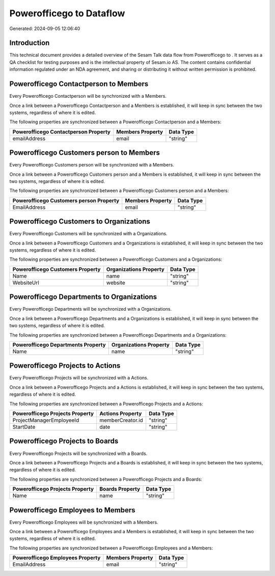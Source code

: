 ==========================
Powerofficego to  Dataflow
==========================

Generated: 2024-09-05 12:06:40

Introduction
------------

This technical document provides a detailed overview of the Sesam Talk data flow from Powerofficego to . It serves as a QA checklist for testing purposes and is the intellectual property of Sesam.io AS. The content contains confidential information regulated under an NDA agreement, and sharing or distributing it without written permission is prohibited.

Powerofficego Contactperson to  Members
---------------------------------------
Every Powerofficego Contactperson will be synchronized with a  Members.

Once a link between a Powerofficego Contactperson and a  Members is established, it will keep in sync between the two systems, regardless of where it is edited.

The following properties are synchronized between a Powerofficego Contactperson and a  Members:

.. list-table::
   :header-rows: 1

   * - Powerofficego Contactperson Property
     -  Members Property
     -  Data Type
   * - emailAddress
     - email
     - "string"


Powerofficego Customers person to  Members
------------------------------------------
Every Powerofficego Customers person will be synchronized with a  Members.

Once a link between a Powerofficego Customers person and a  Members is established, it will keep in sync between the two systems, regardless of where it is edited.

The following properties are synchronized between a Powerofficego Customers person and a  Members:

.. list-table::
   :header-rows: 1

   * - Powerofficego Customers person Property
     -  Members Property
     -  Data Type
   * - EmailAddress
     - email
     - "string"


Powerofficego Customers to  Organizations
-----------------------------------------
Every Powerofficego Customers will be synchronized with a  Organizations.

Once a link between a Powerofficego Customers and a  Organizations is established, it will keep in sync between the two systems, regardless of where it is edited.

The following properties are synchronized between a Powerofficego Customers and a  Organizations:

.. list-table::
   :header-rows: 1

   * - Powerofficego Customers Property
     -  Organizations Property
     -  Data Type
   * - Name
     - name
     - "string"
   * - WebsiteUrl
     - website
     - "string"


Powerofficego Departments to  Organizations
-------------------------------------------
Every Powerofficego Departments will be synchronized with a  Organizations.

Once a link between a Powerofficego Departments and a  Organizations is established, it will keep in sync between the two systems, regardless of where it is edited.

The following properties are synchronized between a Powerofficego Departments and a  Organizations:

.. list-table::
   :header-rows: 1

   * - Powerofficego Departments Property
     -  Organizations Property
     -  Data Type
   * - Name
     - name
     - "string"


Powerofficego Projects to  Actions
----------------------------------
Every Powerofficego Projects will be synchronized with a  Actions.

Once a link between a Powerofficego Projects and a  Actions is established, it will keep in sync between the two systems, regardless of where it is edited.

The following properties are synchronized between a Powerofficego Projects and a  Actions:

.. list-table::
   :header-rows: 1

   * - Powerofficego Projects Property
     -  Actions Property
     -  Data Type
   * - ProjectManagerEmployeeId
     - memberCreator.id
     - "string"
   * - StartDate
     - date
     - "string"


Powerofficego Projects to  Boards
---------------------------------
Every Powerofficego Projects will be synchronized with a  Boards.

Once a link between a Powerofficego Projects and a  Boards is established, it will keep in sync between the two systems, regardless of where it is edited.

The following properties are synchronized between a Powerofficego Projects and a  Boards:

.. list-table::
   :header-rows: 1

   * - Powerofficego Projects Property
     -  Boards Property
     -  Data Type
   * - Name
     - name
     - "string"


Powerofficego Employees to  Members
-----------------------------------
Every Powerofficego Employees will be synchronized with a  Members.

Once a link between a Powerofficego Employees and a  Members is established, it will keep in sync between the two systems, regardless of where it is edited.

The following properties are synchronized between a Powerofficego Employees and a  Members:

.. list-table::
   :header-rows: 1

   * - Powerofficego Employees Property
     -  Members Property
     -  Data Type
   * - EmailAddress
     - email
     - "string"

